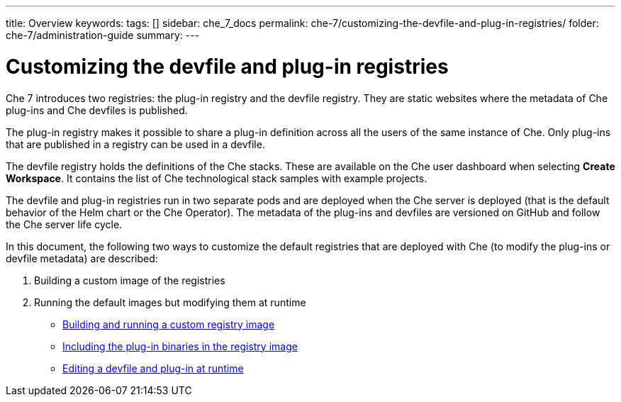 ---
title: Overview
keywords:
tags: []
sidebar: che_7_docs
permalink: che-7/customizing-the-devfile-and-plug-in-registries/
folder: che-7/administration-guide
summary:
---

:parent-context-of-customizing-the-devfile-and-plug-in-registries: {context}

[id='customizing-the-devfile-and-plug-in-registries']
= Customizing the devfile and plug-in registries

:context: customizing-the-devfile-and-plug-in-registries

Che 7 introduces two registries: the plug-in registry and the devfile registry. They are static websites where the metadata of Che plug-ins and Che devfiles is published.

The plug-in registry makes it possible to share a plug-in definition across all the users of the same instance of Che. Only plug-ins that are published in a registry can be used in a devfile.

The devfile registry holds the definitions of the Che stacks. These are available on the Che user dashboard when selecting *Create Workspace*. It contains the list of Che technological stack samples with example projects.

The devfile and plug-in registries run in two separate pods and are deployed when the Che server is deployed (that is the default behavior of the Helm chart or the Che Operator). The metadata of the plug-ins and devfiles are versioned on GitHub and follow the Che server life cycle.

In this document, the following two ways to customize the default registries that are deployed with Che (to modify the plug-ins or devfile metadata) are described:

. Building a custom image of the registries
. Running the default images but modifying them at runtime

* link:{site-baseurl}che-7/building-and-running-a-custom-registry-image[Building and running a custom registry image]
* link:{site-baseurl}che-7/including-the-plug-in-binaries-in-the-registry-image[Including the plug-in binaries in the registry image]
* link:{site-baseurl}che-7/editing-a-devfile-and-plug-in-at-runtime[Editing a devfile and plug-in at runtime]

:context: {parent-context-of-customizing-the-devfile-and-plug-in-registries}
